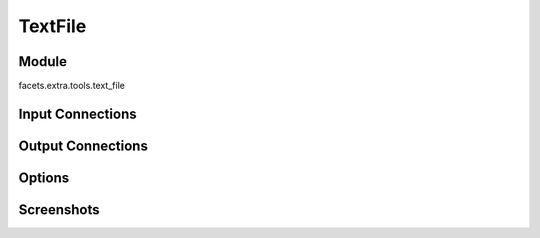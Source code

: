 .. _tool_text_file:

TextFile
========

Module
------

facets.extra.tools.text_file

Input Connections
-----------------

Output Connections
------------------

Options
-------

Screenshots
-----------

.. image:: images/tool_text_file.jpg

